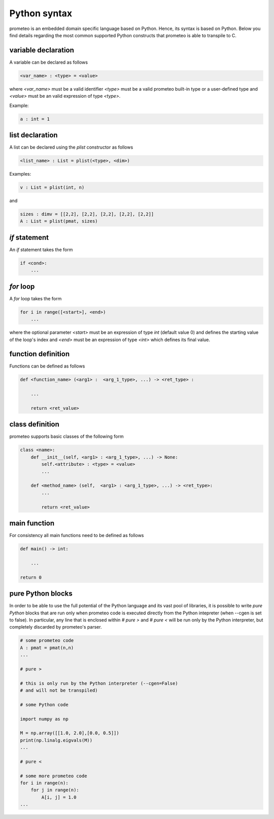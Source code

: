 Python syntax
=============

prometeo is an embedded domain specific language based on Python. Hence, its 
syntax is based on Python. Below you find details regarding the most common 
supported Python constructs that prometeo is able to transpile to C.

variable declaration
--------------------

A variable can be declared as follows

.. code-block:: python

    <var_name> : <type> = <value> 

where `<var_name>` must be a valid identifier `<type>` must be a valid 
prometeo built-in type or a user-defined type and `<value>` must be 
an valid expression of type `<type>`. 

Example:

.. code-block:: python

    a : int = 1 

list declaration
--------------------

A list can be declared using the `plist` constructor as follows

.. code-block:: python

    <list_name> : List = plist(<type>, <dim>) 

Examples:

.. code-block:: python

    v : List = plist(int, n)

and 

.. code-block:: python

    sizes : dimv = [[2,2], [2,2], [2,2], [2,2], [2,2]]
    A : List = plist(pmat, sizes)

`if` statement
------------

An `if` statement takes the form 


.. code-block:: python

    if <cond>:
        ...


`for` loop
------------

A `for` loop takes the form 


.. code-block:: python

    for i in range([<start>], <end>) 
        ...

where the optional parameter `<start>` must be an expression of type `int` (default value 0) and defines the starting value of the loop's index and  `<end>` must be an expression of type `<int>` which defines its final value. 

function definition
-------------------

Functions can be defined as follows


.. code-block:: python

    def <function_name> (<arg1> :  <arg_1_type>, ...) -> <ret_type> :

        ...

        return <ret_value>
        


class definition
----------------

prometeo supports basic classes of the following form

.. code-block:: python3 

    class <name>:
        def __init__(self, <arg1> : <arg_1_type>, ...) -> None:
            self.<attribute> : <type> = <value>
            ...

        def <method_name> (self,  <arg1> : <arg_1_type>, ...) -> <ret_type>: 
            ...

            return <ret_value>

main function
-------------

For consistency all main functions need to be defined as follows


.. code-block:: python 

    def main() -> int:

        ...

    return 0

pure Python blocks
-------------------

In order to be able to use the full potential of the Python language and 
its vast pool of libraries, it is possible to write *pure Python* blocks 
that are run only when prometeo code is executed directly from the Python intepreter (when --cgen is set to false). In particular, any line that is enclosed within `# pure >` and `# pure <` will be run only by the Python interpreter, but completely discarded by prometeo's parser. 


.. code-block:: python 

    # some prometeo code
    A : pmat = pmat(n,n)
    ...
    
    # pure >
    
    # this is only run by the Python interpreter (--cgen=False) 
    # and will not be transpiled)

    # some Python code 

    import numpy as np

    M = np.array([[1.0, 2.0],[0.0, 0.5]])
    print(np.linalg.eigvals(M))
    ...

    # pure <

    # some more prometeo code
    for i in range(n):
        for j in range(n):
            A[i, j] = 1.0
    ...
    
